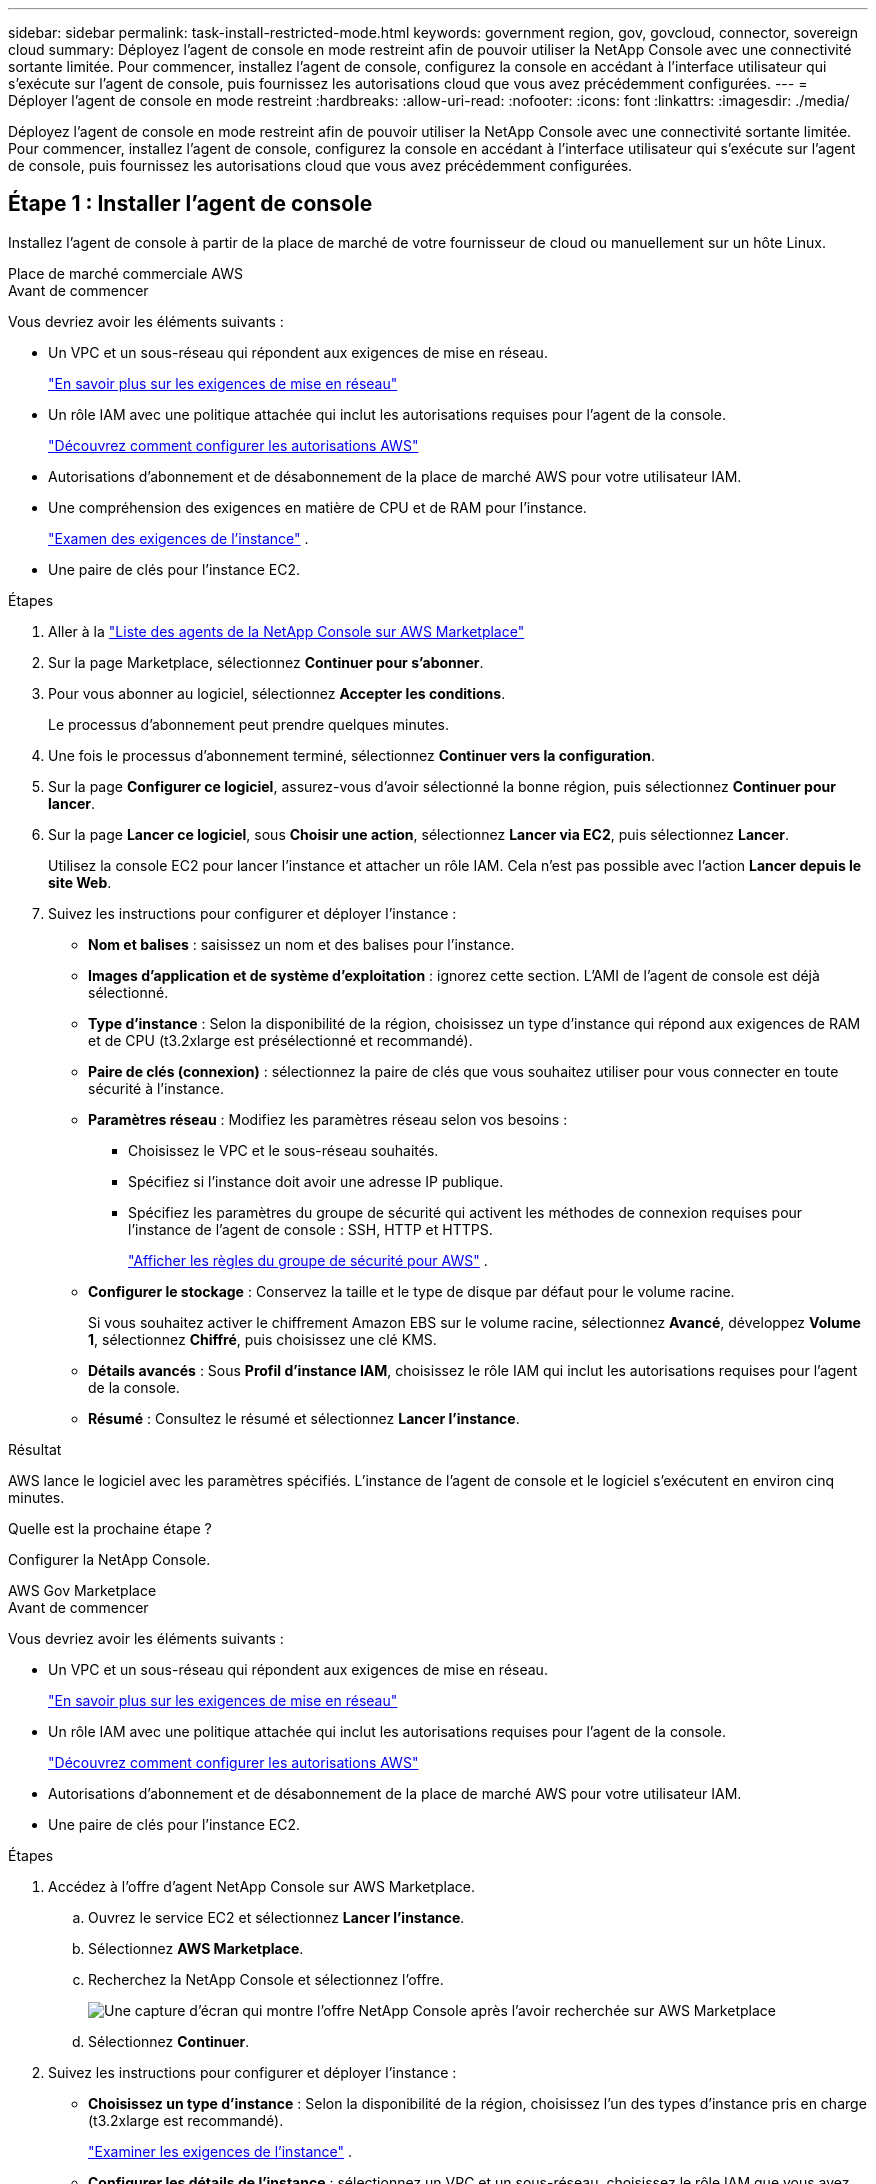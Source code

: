 ---
sidebar: sidebar 
permalink: task-install-restricted-mode.html 
keywords: government region, gov, govcloud, connector, sovereign cloud 
summary: Déployez l’agent de console en mode restreint afin de pouvoir utiliser la NetApp Console avec une connectivité sortante limitée.  Pour commencer, installez l’agent de console, configurez la console en accédant à l’interface utilisateur qui s’exécute sur l’agent de console, puis fournissez les autorisations cloud que vous avez précédemment configurées. 
---
= Déployer l'agent de console en mode restreint
:hardbreaks:
:allow-uri-read: 
:nofooter: 
:icons: font
:linkattrs: 
:imagesdir: ./media/


[role="lead"]
Déployez l’agent de console en mode restreint afin de pouvoir utiliser la NetApp Console avec une connectivité sortante limitée.  Pour commencer, installez l’agent de console, configurez la console en accédant à l’interface utilisateur qui s’exécute sur l’agent de console, puis fournissez les autorisations cloud que vous avez précédemment configurées.



== Étape 1 : Installer l'agent de console

Installez l'agent de console à partir de la place de marché de votre fournisseur de cloud ou manuellement sur un hôte Linux.

[role="tabbed-block"]
====
.Place de marché commerciale AWS
--
.Avant de commencer
Vous devriez avoir les éléments suivants :

* Un VPC et un sous-réseau qui répondent aux exigences de mise en réseau.
+
link:task-prepare-restricted-mode.html["En savoir plus sur les exigences de mise en réseau"]

* Un rôle IAM avec une politique attachée qui inclut les autorisations requises pour l’agent de la console.
+
link:task-prepare-restricted-mode.html#step-6-prepare-cloud-permissions["Découvrez comment configurer les autorisations AWS"]

* Autorisations d'abonnement et de désabonnement de la place de marché AWS pour votre utilisateur IAM.
* Une compréhension des exigences en matière de CPU et de RAM pour l’instance.
+
link:task-prepare-restricted-mode.html#step-3-review-host-requirements["Examen des exigences de l'instance"] .

* Une paire de clés pour l'instance EC2.


.Étapes
. Aller à la https://aws.amazon.com/marketplace/pp/prodview-jbay5iyfmu6ui["Liste des agents de la NetApp Console sur AWS Marketplace"^]
. Sur la page Marketplace, sélectionnez *Continuer pour s'abonner*.
. Pour vous abonner au logiciel, sélectionnez *Accepter les conditions*.
+
Le processus d'abonnement peut prendre quelques minutes.

. Une fois le processus d'abonnement terminé, sélectionnez *Continuer vers la configuration*.
. Sur la page *Configurer ce logiciel*, assurez-vous d'avoir sélectionné la bonne région, puis sélectionnez *Continuer pour lancer*.
. Sur la page *Lancer ce logiciel*, sous *Choisir une action*, sélectionnez *Lancer via EC2*, puis sélectionnez *Lancer*.
+
Utilisez la console EC2 pour lancer l’instance et attacher un rôle IAM.  Cela n'est pas possible avec l'action *Lancer depuis le site Web*.

. Suivez les instructions pour configurer et déployer l’instance :
+
** *Nom et balises* : saisissez un nom et des balises pour l'instance.
** *Images d'application et de système d'exploitation* : ignorez cette section.  L'AMI de l'agent de console est déjà sélectionné.
** *Type d'instance* : Selon la disponibilité de la région, choisissez un type d'instance qui répond aux exigences de RAM et de CPU (t3.2xlarge est présélectionné et recommandé).
** *Paire de clés (connexion)* : sélectionnez la paire de clés que vous souhaitez utiliser pour vous connecter en toute sécurité à l'instance.
** *Paramètres réseau* : Modifiez les paramètres réseau selon vos besoins :
+
*** Choisissez le VPC et le sous-réseau souhaités.
*** Spécifiez si l’instance doit avoir une adresse IP publique.
*** Spécifiez les paramètres du groupe de sécurité qui activent les méthodes de connexion requises pour l'instance de l'agent de console : SSH, HTTP et HTTPS.
+
link:reference-ports-aws.html["Afficher les règles du groupe de sécurité pour AWS"] .



** *Configurer le stockage* : Conservez la taille et le type de disque par défaut pour le volume racine.
+
Si vous souhaitez activer le chiffrement Amazon EBS sur le volume racine, sélectionnez *Avancé*, développez *Volume 1*, sélectionnez *Chiffré*, puis choisissez une clé KMS.

** *Détails avancés* : Sous *Profil d’instance IAM*, choisissez le rôle IAM qui inclut les autorisations requises pour l’agent de la console.
** *Résumé* : Consultez le résumé et sélectionnez *Lancer l'instance*.




.Résultat
AWS lance le logiciel avec les paramètres spécifiés.  L'instance de l'agent de console et le logiciel s'exécutent en environ cinq minutes.

.Quelle est la prochaine étape ?
Configurer la NetApp Console.

--
.AWS Gov Marketplace
--
.Avant de commencer
Vous devriez avoir les éléments suivants :

* Un VPC et un sous-réseau qui répondent aux exigences de mise en réseau.
+
link:task-prepare-restricted-mode.html["En savoir plus sur les exigences de mise en réseau"]

* Un rôle IAM avec une politique attachée qui inclut les autorisations requises pour l’agent de la console.
+
link:task-prepare-restricted-mode.html#step-6-prepare-cloud-permissions["Découvrez comment configurer les autorisations AWS"]

* Autorisations d'abonnement et de désabonnement de la place de marché AWS pour votre utilisateur IAM.
* Une paire de clés pour l'instance EC2.


.Étapes
. Accédez à l’offre d’agent NetApp Console sur AWS Marketplace.
+
.. Ouvrez le service EC2 et sélectionnez *Lancer l'instance*.
.. Sélectionnez *AWS Marketplace*.
.. Recherchez la NetApp Console et sélectionnez l’offre.
+
image:screenshot-gov-cloud-mktp.png["Une capture d'écran qui montre l'offre NetApp Console après l'avoir recherchée sur AWS Marketplace"]

.. Sélectionnez *Continuer*.


. Suivez les instructions pour configurer et déployer l’instance :
+
** *Choisissez un type d'instance* : Selon la disponibilité de la région, choisissez l'un des types d'instance pris en charge (t3.2xlarge est recommandé).
+
link:task-prepare-restricted-mode.html["Examiner les exigences de l'instance"] .

** *Configurer les détails de l'instance* : sélectionnez un VPC et un sous-réseau, choisissez le rôle IAM que vous avez créé à l'étape 1, activez la protection de terminaison (recommandé) et choisissez toute autre option de configuration qui répond à vos besoins.
+
image:screenshot_aws_iam_role.gif["Une capture d’écran qui montre les champs de la page Configurer l’instance dans AWS.  Le rôle IAM que vous auriez dû créer à l’étape 1 est sélectionné."]

** *Ajouter du stockage* : Conservez les options de stockage par défaut.
** *Ajouter des balises* : saisissez des balises pour l'instance, si vous le souhaitez.
** *Configurer le groupe de sécurité* : spécifiez les méthodes de connexion requises pour l’instance de l’agent de console : SSH, HTTP et HTTPS.
** *Révision* : Vérifiez vos sélections et sélectionnez *Lancer*.




.Résultat
AWS lance le logiciel avec les paramètres spécifiés.  L'instance de l'agent de console et le logiciel s'exécutent en environ cinq minutes.

.Quelle est la prochaine étape ?
Configurer la console.

--
.Place de marché Azure Gov
--
.Avant de commencer
Vous devriez avoir les éléments suivants :

* Un réseau virtuel et un sous-réseau qui répondent aux exigences de mise en réseau.
+
link:task-prepare-restricted-mode.html["En savoir plus sur les exigences de mise en réseau"]

* Un rôle personnalisé Azure qui inclut les autorisations requises pour l’agent de la console.
+
link:task-prepare-restricted-mode.html#step-6-prepare-cloud-permissions["Découvrez comment configurer les autorisations Azure"]



.Étapes
. Accédez à la page de la machine virtuelle de l’agent de la NetApp Console dans la Place de marché Azure.
+
** https://azuremarketplace.microsoft.com/en-us/marketplace/apps/netapp.netapp-oncommand-cloud-manager["Page de la place de marché Azure pour les régions commerciales"^]
** https://portal.azure.us/#create/netapp.netapp-oncommand-cloud-manageroccm-byol["Page de la place de marché Azure pour les régions Azure Government"^]


. Sélectionnez *Obtenir maintenant* puis sélectionnez *Continuer*.
. Depuis le portail Azure, sélectionnez *Créer* et suivez les étapes pour configurer la machine virtuelle.
+
Notez les points suivants lorsque vous configurez la machine virtuelle :

+
** *Taille de la VM* : Choisissez une taille de VM qui répond aux exigences de CPU et de RAM.  Nous recommandons Standard_D8s_v3.
** *Disques* : L'agent de console peut fonctionner de manière optimale avec des disques HDD ou SSD.
** *IP publique* : si vous souhaitez utiliser une adresse IP publique avec la machine virtuelle de l'agent de console, l'adresse IP doit utiliser un SKU de base pour garantir que la console utilise cette adresse IP publique.
+
image:screenshot-azure-sku.png["Une capture d’écran de la création d’une nouvelle adresse IP dans Azure qui vous permet de choisir Basique dans le champ SKU."]

+
Si vous utilisez plutôt une adresse IP SKU standard, la console utilise l'adresse IP _privée_ de l'agent de la console, au lieu de l'adresse IP publique.  Si la machine que vous utilisez pour accéder à la console n'a pas accès à cette adresse IP privée, les actions de la console échoueront.

+
https://learn.microsoft.com/en-us/azure/virtual-network/ip-services/public-ip-addresses#sku["Documentation Azure : Référence IP publique"^]

** *Groupe de sécurité réseau* : l’agent de console nécessite des connexions entrantes utilisant SSH, HTTP et HTTPS.
+
link:reference-ports-azure.html["Afficher les règles du groupe de sécurité pour Azure"] .

** *Identité* : Sous *Gestion*, sélectionnez *Activer l'identité gérée attribuée par le système*.
+
Ce paramètre est important car une identité gérée permet à la machine virtuelle de l’agent de console de s’identifier auprès de Microsoft Entra ID sans fournir d’informations d’identification. https://docs.microsoft.com/en-us/azure/active-directory/managed-identities-azure-resources/overview["En savoir plus sur les identités gérées pour les ressources Azure"^] .



. Sur la page *Réviser + créer*, vérifiez vos sélections et sélectionnez *Créer* pour démarrer le déploiement.


.Résultat
Azure déploie la machine virtuelle avec les paramètres spécifiés.  La machine virtuelle et le logiciel de l'agent de console devraient être exécutés dans environ cinq minutes.

.Quelle est la prochaine étape ?
Configurer la NetApp Console.

--
.Installation manuelle
--
.Avant de commencer
Vous devriez avoir les éléments suivants :

* Privilèges root pour installer l'agent de la console.
* Détails sur un serveur proxy, si un proxy est requis pour l'accès Internet à partir de l'agent de la console.
+
Vous avez la possibilité de configurer un serveur proxy après l'installation, mais cela nécessite le redémarrage de l'agent de la console.

* Un certificat signé par une autorité de certification, si le serveur proxy utilise HTTPS ou si le proxy est un proxy d'interception.



NOTE: Vous ne pouvez pas définir de certificat pour un serveur proxy transparent lors de l'installation manuelle de l'agent de console.  Si vous devez définir un certificat pour un serveur proxy transparent, vous devez utiliser la console de maintenance après l'installation. En savoir plus sur lelink:reference-agent-maint-console.html["Console de maintenance des agents"] .

* Vous devez désactiver la vérification de configuration qui vérifie la connectivité sortante lors de l'installation.  L'installation manuelle échoue si cette vérification n'est pas désactivée.link:task-troubleshoot-agent.html["Découvrez comment désactiver les vérifications de configuration pour les installations manuelles."]
* Selon votre système d'exploitation, Podman ou Docker Engine est requis avant d'installer l'agent de console.


.À propos de cette tâche
Le programme d'installation disponible sur le site de support NetApp peut être une version antérieure.  Après l'installation, l'agent de la console se met automatiquement à jour si une nouvelle version est disponible.

.Étapes
. Si les variables système _http_proxy_ ou _https_proxy_ sont définies sur l'hôte, supprimez-les :
+
[source, cli]
----
unset http_proxy
unset https_proxy
----
+
Si vous ne supprimez pas ces variables système, l'installation échoue.

. Téléchargez le logiciel de l'agent de la console à partir du https://mysupport.netapp.com/site/products/all/details/cloud-manager/downloads-tab["Site de support NetApp"^] , puis copiez-le sur l'hôte Linux.
+
Vous devez télécharger le programme d'installation de l'agent « en ligne » destiné à être utilisé sur votre réseau ou dans le cloud.

. Attribuer des autorisations pour exécuter le script.
+
[source, cli]
----
chmod +x NetApp_Console_Agent_Cloud_<version>
----
+
Où <version> est la version de l’agent de console que vous avez téléchargé.

. Si vous effectuez l'installation dans un environnement Government Cloud, désactivez les vérifications de configuration.link:task-troubleshoot-agent.html#disable-config-check["Découvrez comment désactiver les vérifications de configuration pour les installations manuelles."]
. Exécutez le script d'installation.
+
[source, cli]
----
 ./NetApp_Console_Agent_Cloud_<version> --proxy <HTTP or HTTPS proxy server> --cacert <path and file name of a CA-signed certificate>
----
+
Vous devrez ajouter des informations de proxy si votre réseau nécessite un proxy pour l'accès à Internet.  Vous pouvez ajouter un proxy transparent ou explicite.  Les paramètres --proxy et --cacert sont facultatifs et vous ne serez pas invité à les ajouter.  Si vous disposez d'un serveur proxy, vous devrez saisir les paramètres comme indiqué.

+
Voici un exemple de configuration d’un serveur proxy explicite avec un certificat signé par une autorité de certification :

+
[source, cli]
----
 ./NetApp_Console_Agent_Cloud_v4.0.0--proxy https://user:password@10.0.0.30:8080/ --cacert /tmp/cacert/certificate.cer
----
+
`--proxy`configure l'agent de console pour utiliser un serveur proxy HTTP ou HTTPS en utilisant l'un des formats suivants :

+
** \http://adresse:port
** \http://nom-d'utilisateur:mot-de-passe@adresse:port
** \http://nom-de-domaine%92nom-d'utilisateur:mot-de-passe@adresse:port
** \https://adresse:port
** \https://nom-d'utilisateur:mot-de-passe@adresse:port
** \https://nom-de-domaine%92nom-d'utilisateur:mot-de-passe@adresse:port
+
Notez ce qui suit :

+
*** L'utilisateur peut être un utilisateur local ou un utilisateur de domaine.
*** Pour un utilisateur de domaine, vous devez utiliser le code ASCII pour un \ comme indiqué ci-dessus.
*** L'agent de console ne prend pas en charge les noms d'utilisateur ou les mots de passe qui incluent le caractère @.
*** Si le mot de passe inclut l'un des caractères spéciaux suivants, vous devez échapper ce caractère spécial en le préfixant d'une barre oblique inverse : & ou !
+
Par exemple:

+
\http://bxpproxyuser:netapp1\!@adresse:3128







`--cacert`spécifie un certificat signé par une autorité de certification à utiliser pour l'accès HTTPS entre l'agent de console et le serveur proxy.  Ce paramètre est requis pour les serveurs proxy HTTPS, les serveurs proxy d'interception et les serveurs proxy transparents.

+ Voici un exemple de configuration d'un serveur proxy transparent.  Lorsque vous configurez un proxy transparent, vous n'avez pas besoin de définir le serveur proxy.  Vous ajoutez uniquement un certificat signé par une autorité de certification à votre hôte d’agent de console :

+

[source, cli]
----
 ./NetApp_Console_Agent_Cloud_v4.0.0 --cacert /tmp/cacert/certificate.cer
----
. Si vous avez utilisé Podman, vous devrez ajuster le port aardvark-dns.
+
.. Connectez-vous en SSH à la machine virtuelle de l'agent de console.
.. Ouvrez le fichier podman _/usr/share/containers/containers.conf_ et modifiez le port choisi pour le service DNS Aardvark.  Par exemple, changez-le en 54.
+
[source, cli]
----
vi /usr/share/containers/containers.conf
...
# Port to use for dns forwarding daemon with netavark in rootful bridge
# mode and dns enabled.
# Using an alternate port might be useful if other DNS services should
# run on the machine.
#
dns_bind_port = 54
...
Esc:wq
----
.. Redémarrez la machine virtuelle de l’agent de console.




.Résultat
L'agent de console est maintenant installé.  À la fin de l'installation, le service de l'agent de console (occm) redémarre deux fois si vous avez spécifié un serveur proxy.

.Quelle est la prochaine étape ?
Configurer la NetApp Console.

--
====


== Étape 2 : Configurer la NetApp Console

Lorsque vous accédez à la console pour la première fois, vous êtes invité à choisir une organisation pour l'agent de la console et devez activer le mode restreint.

.Avant de commencer
La personne qui configure l’agent de la console doit se connecter à la console à l’aide d’un identifiant qui n’appartient pas déjà à une organisation de la console.

Si votre identifiant est associé à une autre organisation, vous devrez vous inscrire avec un nouvel identifiant.  Sinon, vous ne verrez pas l’option permettant d’activer le mode restreint sur l’écran de configuration.

.Étapes
. Ouvrez un navigateur Web à partir d’un hôte disposant d’une connexion à l’instance de l’agent de console et entrez l’URL suivante de l’agent de console que vous avez installé.
. Inscrivez-vous ou connectez-vous à la NetApp Console.
. Une fois connecté, configurez la console :
+
.. Entrez un nom pour l’agent de la console.
.. Saisissez un nom pour une nouvelle organisation de console.
.. Sélectionnez *Exécutez-vous dans un environnement sécurisé ?*
.. Sélectionnez *Activer le mode restreint sur ce compte*.
+
Notez que vous ne pouvez pas modifier ce paramètre une fois le compte créé.  Vous ne pouvez pas activer le mode restreint ultérieurement et vous ne pouvez pas le désactiver ultérieurement.

+
Si vous avez déployé l'agent de console dans une région gouvernementale, la case à cocher est déjà activée et ne peut pas être modifiée.  Cela est dû au fait que le mode restreint est le seul mode pris en charge dans les régions gouvernementales.

.. Sélectionnez *Commençons*.




.Résultat
L'agent de console est maintenant installé et configuré avec votre organisation de console.  Tous les utilisateurs doivent accéder à la console à l’aide de l’adresse IP de l’instance de l’agent de la console.

.Quelle est la prochaine étape ?
Fournissez à la console les autorisations que vous avez précédemment configurées.



== Étape 3 : Accorder des autorisations à la NetApp Console

Si vous avez déployé l’agent de console à partir de la Place de marché Azure ou si vous avez installé manuellement le logiciel de l’agent de console, vous devez fournir les autorisations que vous avez précédemment configurées.

Ces étapes ne s'appliquent pas si vous avez déployé l'agent de console à partir d'AWS Marketplace, car vous avez choisi le rôle IAM requis lors du déploiement.

link:task-prepare-restricted-mode.html#step-6-prepare-cloud-permissions["Apprenez à préparer les autorisations cloud"] .

[role="tabbed-block"]
====
.Rôle AWS IAM
--
Attachez le rôle IAM que vous avez précédemment créé à l’instance EC2 sur laquelle vous avez installé l’agent de console.

Ces étapes s’appliquent uniquement si vous avez installé manuellement l’agent de console dans AWS.  Pour les déploiements AWS Marketplace, vous avez déjà associé l’instance de l’agent de console à un rôle IAM qui inclut les autorisations requises.

.Étapes
. Accédez à la console Amazon EC2.
. Sélectionnez *Instances*.
. Sélectionnez l’instance de l’agent de console.
. Sélectionnez *Actions > Sécurité > Modifier le rôle IAM*.
. Sélectionnez le rôle IAM et sélectionnez *Mettre à jour le rôle IAM*.


--
.Clé d'accès AWS
--
Fournissez à la NetApp Console la clé d’accès AWS pour un utilisateur IAM disposant des autorisations requises.

.Étapes
. Sélectionnez *Administration > Informations d'identification*.
. Sélectionnez *Informations d'identification de l'organisation*.
. Sélectionnez *Ajouter des informations d’identification* et suivez les étapes de l’assistant.
+
.. *Emplacement des informations d'identification* : sélectionnez *Amazon Web Services > Agent.
.. *Définir les informations d'identification* : saisissez une clé d'accès AWS et une clé secrète.
.. *Abonnement Marketplace* : Associez un abonnement Marketplace à ces informations d'identification en vous abonnant maintenant ou en sélectionnant un abonnement existant.
.. *Révision* : Confirmez les détails des nouvelles informations d'identification et sélectionnez *Ajouter*.




--
.Rôle Azure
--
Accédez au portail Azure et attribuez le rôle personnalisé Azure à la machine virtuelle de l’agent de console pour un ou plusieurs abonnements.

.Étapes
. Depuis le portail Azure, ouvrez le service *Abonnements* et sélectionnez votre abonnement.
+
Il est important d'attribuer le rôle à partir du service *Abonnements* car cela spécifie la portée de l'attribution du rôle au niveau de l'abonnement.  La _scope_ définit l’ensemble des ressources auxquelles l’accès s’applique.  Si vous spécifiez une étendue à un niveau différent (par exemple, au niveau de la machine virtuelle), votre capacité à effectuer des actions à partir de la NetApp Console sera affectée.

+
https://learn.microsoft.com/en-us/azure/role-based-access-control/scope-overview["Documentation Microsoft Azure : Comprendre la portée d'Azure RBAC"^]

. Sélectionnez *Contrôle d'accès (IAM)* > *Ajouter* > *Ajouter une attribution de rôle*.
. Dans l’onglet *Rôle*, sélectionnez le rôle *Opérateur de console* et sélectionnez *Suivant*.
+

NOTE: L'opérateur de console est le nom par défaut fourni dans la politique.  Si vous avez choisi un nom différent pour le rôle, sélectionnez plutôt ce nom.

. Dans l'onglet *Membres*, procédez comme suit :
+
.. Attribuer l'accès à une *identité gérée*.
.. Sélectionnez *Sélectionner les membres*, sélectionnez l’abonnement dans lequel la machine virtuelle de l’agent de console a été créée, sous *Identité gérée*, choisissez *Machine virtuelle*, puis sélectionnez la machine virtuelle de l’agent de console.
.. Sélectionnez *Sélectionner*.
.. Sélectionnez *Suivant*.
.. Sélectionnez *Réviser + attribuer*.
.. Si vous souhaitez gérer des ressources dans des abonnements Azure supplémentaires, passez à cet abonnement, puis répétez ces étapes.




--
.Principal de service Azure
--
Fournissez à la NetApp Console les informations d’identification du principal de service Azure que vous avez précédemment configuré.

.Étapes
. Sélectionnez *Administration > Informations d'identification*.
. Sélectionnez *Ajouter des informations d’identification* et suivez les étapes de l’assistant.
+
.. *Emplacement des informations d'identification* : sélectionnez *Microsoft Azure > Agent*.
.. *Définir les informations d'identification* : saisissez les informations sur le principal du service Microsoft Entra qui accorde les autorisations requises :
+
*** ID de l'application (client)
*** ID du répertoire (locataire)
*** Secret client


.. *Abonnement Marketplace* : Associez un abonnement Marketplace à ces informations d'identification en vous abonnant maintenant ou en sélectionnant un abonnement existant.
.. *Révision* : Confirmez les détails des nouvelles informations d'identification et sélectionnez *Ajouter*.




.Résultat
la NetApp Console dispose désormais des autorisations nécessaires pour effectuer des actions dans Azure en votre nom.

--
.Compte de service Google Cloud
--
Associez le compte de service à la machine virtuelle de l’agent de console.

.Étapes
. Accédez au portail Google Cloud et attribuez le compte de service à l’instance de machine virtuelle de l’agent de la console.
+
https://cloud.google.com/compute/docs/access/create-enable-service-accounts-for-instances#changeserviceaccountandscopes["Documentation Google Cloud : Modification du compte de service et des étendues d'accès pour une instance"^]

. Si vous souhaitez gérer les ressources d’autres projets, accordez l’accès en ajoutant le compte de service avec le rôle d’agent de console à ce projet.  Vous devrez répéter cette étape pour chaque projet.


--
====